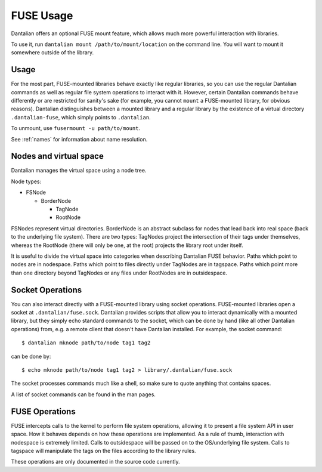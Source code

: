 .. _fuse:

FUSE Usage
==========

Dantalian offers an optional FUSE mount feature, which allows much more
powerful interaction with libraries.

To use it, run ``dantalian mount /path/to/mount/location`` on the
command line.  You will want to mount it somewhere outside of the
library.

Usage
-----

For the most part, FUSE-mounted libraries behave exactly like regular
libraries, so you can use the regular Dantalian commands as well as
regular file system operations to interact with it.  However, certain
Dantalian commands behave differently or are restricted for sanity's
sake (for example, you cannot ``mount`` a FUSE-mounted library, for
obvious reasons).  Dantalian distinguishes between a mounted library and
a regular library by the existence of a virtual directory
``.dantalian-fuse``, which simply points to ``.dantalian``.

To unmount, use ``fusermount -u path/to/mount``.

See :ref:`names` for information about name resolution.

Nodes and virtual space
-----------------------

Dantalian manages the virtual space using a node tree.

Node types:

* FSNode

  * BorderNode

    * TagNode
    * RootNode

FSNodes represent virtual directories.  BorderNode is an abstract
subclass for nodes that lead back into real space (back to the
underlying file system).  There are two types: TagNodes project the
intersection of their tags under themselves, whereas the RootNode (there
will only be one, at the root) projects the library root under itself.

It is useful to divide the virtual space into categories when describing
Dantalian FUSE behavior.  Paths which point to nodes are in nodespace.
Paths which point to files directly under TagNodes are in tagspace.
Paths which point more than one directory beyond TagNodes or any files
under RootNodes are in outsidespace.

Socket Operations
-----------------

You can also interact directly with a FUSE-mounted library using socket
operations.  FUSE-mounted libraries open a socket at
``.dantalian/fuse.sock``.  Dantalian provides scripts that allow you to
interact dynamically with a mounted library, but they simply echo
standard commands to the socket, which can be done by hand (like all
other Dantalian operations) from, e.g. a remote client that doesn't have
Dantalian installed.  For example, the socket command::

   $ dantalian mknode path/to/node tag1 tag2

can be done by::

   $ echo mknode path/to/node tag1 tag2 > library/.dantalian/fuse.sock

The socket processes commands much like a shell, so make sure to quote
anything that contains spaces.

A list of socket commands can be found in the man pages.

FUSE Operations
---------------

FUSE intercepts calls to the kernel to perform file system operations,
allowing it to present a file system API in user space.  How it behaves
depends on how these operations are implemented.  As a rule of thumb,
interaction with nodespace is extremely limited.  Calls to outsidespace
will be passed on to the OS/underlying file system.  Calls to tagspace
will manipulate the tags on the files according to the library rules.

These operations are only documented in the source code currently.
